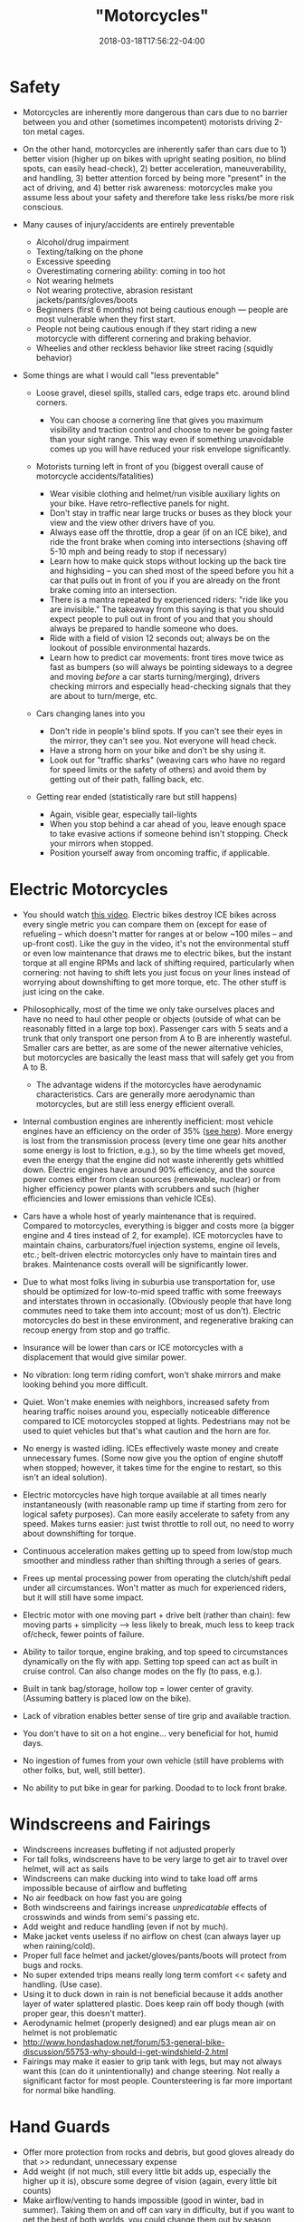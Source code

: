 #+HUGO_BASE_DIR: ../../
#+HUGO_SECTION: pages

#+TITLE: "Motorcycles"
#+DATE: 2018-03-18T17:56:22-04:00
#+HUGO_CATEGORIES: "Gear"
#+HUGO_TAGS: "transportation" "rethinking standards" "hobbies"
#+HUGO_CUSTOM_FRONT_MATTER: :inprogress true

* Safety

- Motorcycles are inherently more dangerous than cars due to no barrier between you and other (sometimes incompetent) motorists driving 2-ton metal cages.
- On the other hand, motorcycles are inherently safer than cars due to 1) better vision (higher up on bikes with upright seating position, no blind spots, can easily head-check), 2) better acceleration, maneuverability, and handling, 3) better attention forced by being more "present" in the act of driving, and 4) better risk awareness: motorcycles make you assume less about your safety and therefore take less risks/be more risk conscious.
- Many causes of injury/accidents are entirely preventable

  - Alcohol/drug impairment
  - Texting/talking on the phone
  - Excessive speeding
  - Overestimating cornering ability: coming in too hot
  - Not wearing helmets
  - Not wearing protective, abrasion resistant jackets/pants/gloves/boots
  - Beginners (first 6 months) not being cautious enough --- people are most vulnerable when they first start.
  - People not being cautious enough if they start riding a new motorcycle with different cornering and braking behavior.
  - Wheelies and other reckless behavior like street racing (squidly behavior)

- Some things are what I would call "less preventable"

  - Loose gravel, diesel spills, stalled cars, edge traps etc. around blind corners.

    - You can choose a cornering line that gives you maximum visibility and traction control and choose to never be going faster than your sight range. This way even if something unavoidable comes up you will have reduced your risk envelope significantly.

  - Motorists turning left in front of you (biggest overall cause of motorcycle accidents/fatalities)

    - Wear visible clothing and helmet/run visible auxiliary lights on your bike. Have retro-reflective panels for night.
    - Don't stay in traffic near large trucks or buses as they block your view and the view other drivers have of you.
    - Always ease off the throttle, drop a gear (if on an ICE bike), and ride the front brake when coming into intersections (shaving off 5-10 mph and being ready to stop if necessary)
    - Learn how to make quick stops without locking up the back tire and highsiding -- you can shed most of the speed before you hit a car that pulls out in front of you if you are already on the front brake coming into an intersection.
    - There is a mantra repeated by experienced riders: "ride like you are invisible." The takeaway from this saying is that you should expect people to pull out in front of you and that you should always be prepared to handle someone who does.
    - Ride with a field of vision 12 seconds out; always be on the lookout of possible environmental hazards.
    - Learn how to predict car movements: front tires move twice as fast as bumpers (so will always be pointing sideways to a degree and moving /before/ a car starts turning/merging), drivers checking mirrors and especially head-checking signals that they are about to turn/merge, etc.

  - Cars changing lanes into you

    - Don't ride in people's blind spots. If you can't see their eyes in the mirror, they can't see you. Not everyone will head check.
    - Have a strong horn on your bike and don't be shy using it.
    - Look out for "traffic sharks" (weaving cars who have no regard for speed limits or the safety of others) and avoid them by getting out of their path, falling back, etc.

  - Getting rear ended (statistically rare but still happens)

    - Again, visible gear, especially tail-lights
    - When you stop behind a car ahead of you, leave enough space to take evasive actions if someone behind isn't stopping. Check your mirrors when stopped.
    - Position yourself away from oncoming traffic, if applicable.

* Electric Motorcycles

- You should watch [[https://www.youtube.com/watch?v=1ggZEfq9JX4][this video]]. Electric bikes destroy ICE bikes across every single metric you can compare them on (except for ease of refueling -- which doesn't matter for ranges at or below ~100 miles -- and up-front cost). Like the guy in the video, it's not the environmental stuff or even low maintenance that draws me to electric bikes, but the instant torque at all engine RPMs and lack of shifting required, particularly when cornering: not having to shift lets you just focus on your lines instead of worrying about downshifting to get more torque, etc. The other stuff is just icing on the cake.
- Philosophically, most of the time we only take ourselves places and have no need to haul other people or objects (outside of what can be reasonably fitted in a large top box). Passenger cars with 5 seats and a trunk that only transport one person from A to B are inherently wasteful. Smaller cars are better, as are some of the newer alternative vehicles, but motorcycles are basically the least mass that will safely get you from A to B.

  - The advantage widens if the motorcycles have aerodynamic characteristics. Cars are generally more aerodynamic than motorcycles, but are still less energy efficient overall.

- Internal combustion engines are inherently inefficient: most vehicle engines have an efficiency on the order of 35% ([[https://physics.stackexchange.com/questions/98966/maximum-theoretical-efficiency-of-internal-combustion-engine#98992][see here]]). More energy is lost from the transmission process (every time one gear hits another some energy is lost to friction, e.g.), so by the time wheels get moved, even the energy that the engine did not waste inherently gets whittled down. Electric engines have around 90% efficiency, and the source power comes either from clean sources (renewable, nuclear) or from higher efficiency power plants with scrubbers and such (higher efficiencies and lower emissions than vehicle ICEs).
- Cars have a whole host of yearly maintenance that is required. Compared to motorcycles, everything is bigger and costs more (a bigger engine and 4 tires instead of 2, for example). ICE motorcycles have to maintain chains, carburators/fuel injection systems, engine oil levels, etc.; belt-driven electric motorcycles only have to maintain tires and brakes. Maintenance costs overall will be significantly lower.
- Due to what most folks living in suburbia use transportation for, use should be optimized for low-to-mid speed traffic with some freeways and interstates thrown in occasionally. (Obviously people that have long commutes need to take them into account; most of us don't). Electric motorcycles do best in these environment, and regenerative braking can recoup energy from stop and go traffic.
- Insurance will be lower than cars or ICE motorcycles with a displacement that would give similar power.
- No vibration: long term riding comfort, won't shake mirrors and make looking behind you more difficult.
- Quiet. Won't make enemies with neighbors, increased safety from hearing traffic noises around you, especially noticeable difference compared to ICE motorcycles stopped at lights. Pedestrians may not be used to quiet vehicles but that's what caution and the horn are for.
- No energy is wasted idling. ICEs effectively waste money and create unnecessary fumes. (Some now give you the option of engine shutoff when stopped; however, it takes time for the engine to restart, so this isn't an ideal solution).
- Electric motorcycles have high torque available at all times nearly instantaneously (with reasonable ramp up time if starting from zero for logical safety purposes). Can more easily accelerate to safety from any speed. Makes turns easier: just twist throttle to roll out, no need to worry about downshifting for torque.
- Continuous acceleration makes getting up to speed from low/stop much smoother and mindless rather than shifting through a series of gears.
- Frees up mental processing power from operating the clutch/shift pedal under all circumstances. Won't matter as much for experienced riders, but it will still have some impact.
- Electric motor with one moving part + drive belt (rather than chain): few moving parts + simplicity ---> less likely to break, much less to keep track of/check, fewer points of failure.
- Ability to tailor torque, engine braking, and top speed to circumstances dynamically on the fly with app. Setting top speed can act as built in cruise control. Can also change modes on the fly (to pass, e.g.).
- Built in tank bag/storage, hollow top = lower center of gravity. (Assuming battery is placed low on the bike).
- Lack of vibration enables better sense of tire grip and available traction.
- You don't have to sit on a hot engine... very beneficial for hot, humid days.
- No ingestion of fumes from your own vehicle (still have problems with other folks, but, well, still better).
- No ability to put bike in gear for parking. Doodad to to lock front brake.

* Windscreens and Fairings

- Windscreens increases buffeting if not adjusted properly
- For tall folks, windscreens have to be very large to get air to travel over helmet, will act as sails
- Windscreens can make ducking into wind to take load off arms impossible because of airflow and buffeting
- No air feedback on how fast you are going
- Both windscreens and fairings increase /unpredicatable/ effects of crosswinds and winds from semi's passing etc.
- Add weight and reduce handling (even if not by much).
- Make jacket vents useless if no airflow on chest (can always layer up when raining/cold).
- Proper full face helmet and jacket/gloves/pants/boots will protect from bugs and rocks.
- No super extended trips means really long term comfort << safety and handling. (Use case).
- Using it to duck down in rain is not beneficial because it adds another layer of water splattered plastic. Does keep rain off body though (with proper gear, this doesn't matter).
- Aerodynamic helmet (properly designed) and ear plugs mean air on helmet is not problematic
- http://www.hondashadow.net/forum/53-general-bike-discussion/55753-why-should-i-get-windshield-2.html
- Fairings may make it easier to grip tank with legs, but may not always want this (can do it unintentionally) and change steering. Not really a significant factor for most people. Countersteering is far more important for normal bike handling.

* Hand Guards

- Offer more protection from rocks and debris, but good gloves already do that >> redundant, unnecessary expense
- Add weight (if not much, still every little bit adds up, especially the higher up it is), obscure some degree of vision (again, every little bit counts)
- Make airflow/venting to hands impossible (good in winter, bad in summer). Taking them on and off can vary in difficulty, but if you want to get the best of both worlds, you could change them out by season
- Theoretically protect throttle in crash. Less important without clutch for electrics. Might also trap/pin hand etc. --- perhaps dual edged.

* Riding Position

- Upright much more closely mimics natural ergonomics of human body than sport position/reclining.
- Higher up due to sitting up straight gives much better view of surroundings, very important for safety.
- More visible to others, safety again.
- Can measure speed intuitively by air resistance on body (assuming no windscreen).

* Loud Pipes

- While sound is omnidirectional to an extent, it is still true that it has areas of higher and lower intensity.

  - Funneling sound waves through pipe reduces longitudinal waves in all directions but the exit.
  - Exit on exhaust systems is pointing backwards; greatest threats to motorcycle safety (cars turning in front of you or merging into you) are either in front or to the side, respectively.
  - The more things to bounce off of (buildings etc.), the less impact unidirectional sound funneling will have.

- Has very concrete negative effects on other people (esp. those behind you, and even more esp. If they have to follow you for any significant distance). Loud exhaust systems are inconsiderate, and limit what you can do at certain times of the day (early morning, e.g. --- don't want to wake up neighbors).
- Quiet motorcycles give you better situational sound awareness, with or without earplugs. Full stop. I can control what I do with additional auditory information. I can't control whether other people will do if they hear loud motorcycle exhaust (or if they hear it in the first place: radios, earbuds, etc.).
- Excessively loud pipes (e.g., 100+ dB) can permanently cause hearing damage, sometimes even though hearing protection. To be very useful as a safety feature, greater volume is needed, especially if you are riding at higher speeds.
- Even if your pipes are loud enough/you are close enough and some amount of sound reaches a driver, there is no guarantee that they will accurately identify the origin location and take appropriate action (cf. most people cannot immediately identify where an ambulance siren is coming from, and they have frequencies specifically designed to be heard).
- Cars are getting more and more sound insulation straight from the factory, and aside from pure distraction, many people listen to (loud) music when driving --- there is no guarantee that your loud pipes will even get heard by certain drivers. Can't rely on them as a form of accident prevention. Furthermore, these distracted drivers/those listening to loud music are the types of individuals less likely to responsibly check before they act, so the group being targeted by your loud pipes is likely going to be the very ones that they won't help you with. (Responsible drivers will see you with or without loud pipes, especially if you wear high visability gear and run auxiliary lights).
- A loud horn accomplishes the same purposes as loud pipes (informing others of your presence)... except only when necessary rather than all the time. As long as you aren't shy using the horn when people have a possibility of hitting you, it is arguably even more effective than pipes (proper aftermarket horns are louder than what most people consider "reasonable" loud pipes to be, even at high revs; people are conditioned to listen to/respond to horns).
- Quieter motorcycles are less identifiable by cyclists and pedestrians if they do not properly look both ways and rely on sound alone (bad, bad idea!). Rapid use of horn in potentially problematic situations mostly solves this issue as well (but it is a legitimate area of concern). Again, there are certain individuals (the guy walking across the street blasting death metal at ear-numbing levels, the cyclist with noise cancelling earphones in so he can hear his audiobook) that would be problematic either way, and it is worth noting that these type of "damned if you, damned if you don't" individuals are the ones most likely to act without looking --- that is, the true number of cases where vehicle noise would have alerted someone to your presence that would not have otherwise come to know of your presence is actually rather low. The folks without headphones in that aren't distracted by other things (such as looking at their phones) are more likely to be the folks who also look both ways before stepping into a street... meaning they would see you even if your pipes weren't loud.
- Cyclists and pedestrians are easier to avoid than cars, so if you operate under the assumption that increased situational awareness with respect to sound exceeds or balances any possible benefits of other drivers hearing you on account of your exhaust, it follows that you are shifting problematic objects from cars (big) to cyclists/pedestrians (small), things you are more likely to be able to avoid.
- Many situations where loud pipes might have some use in protecting you (e.g., riding right next to someone/in their blind spot such that they have the possibility of merging into you) are completely avoided by proper defensive driving. You should strive to never be in close proximity with cars for extended distances, especially in their blindspots, unless you have to be. Same deal goes for being by bicycles: try to put space between you and them in whatever way possible. Quiet pipes won't pose as large a threat to them if you take pains to minimize the times you are near them.
- Loud pipes can startle cyclists or other drivers and cause them to act unexpectedly (horns can arguably have the same effect, but you don't use your horns with great frequency, and drivers/cyclists/pedestrians, especially those who have been at it for a significant amount of time, have a reflex reaction to horns along the lines of --- "I better move back over / not continue walking forward, someone is already occupying/will soon occupy that space"). Surprise rarely leads to positive reactions (one of the reasons it is so important in military strategy), so thus we want to avoid surprising other people on the road. Loud pipes (especially combined with hooliganry) do the opposite. (On the other hand, quietly coming up behind someone has the potential to surprise them too, so there are arguments on both sides).
- Wind noise at highway speed will drown out reasonably loud exhaust (in the ballpark of 80-85 dB), and hearing is thus similar to that of bikes with quiet exhaust, but at lower speeds, riders of quieter bikes will have a much better capacity to hear things around them. Most accidents happen at lower speeds in an urban (rather than freeway) environment. (The extent to which better hearing will improve your safety or the safety of others is of course debatable, but being able to hear better is certainly superior to not being able to hear well. I am of the opinion that any additional information I have is worth more than what other people have because I control myself but have no way to influence them; I can make more efficient use of additional auditory input than other drivers, on the whole).

* My Pick

- [[http://www.zeromotorcycles.com/zero-ds/specs.php?model=dsr][Zero DSR]]
